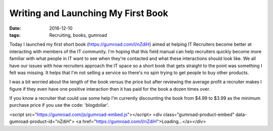 Writing and Launching My First Book
===================================
:date: 2016-12-10
:tags: Recruiting, books, gumroad

Today I launched my first short book (https://gumroad.com/l/nZdiH) aimed at
helping IT Recruiters become better at interacting with members of the IT
community. I'm hoping that this field manual can help recruiters quickly
become more familiar with what people in IT want to see when they're contacted
and what these interactions should look like. We all have our issues with how
recruiters approach the IT space so a short book that gets
straight to the point was something I felt was missing. It helps that I'm
not selling a service so there's no spin trying to get people to buy other
products.

I was a bit worried about the length of the book versus the price but after
reviewing the average profit a recruiter makes I figure if they even have one
positive interaction then it has paid for the book a dozen times over.

If you know a recruiter that could use some help I'm currently discounting the
book from $4.99 to $3.99 as the minimum purchase price if you use the code:
'blogdollar'.

<script src="https://gumroad.com/js/gumroad-embed.js"></script>
<div class="gumroad-product-embed" data-gumroad-product-id="nZdiH">
<a href="https://gumroad.com/l/nZdiH">Loading...</a></div>
